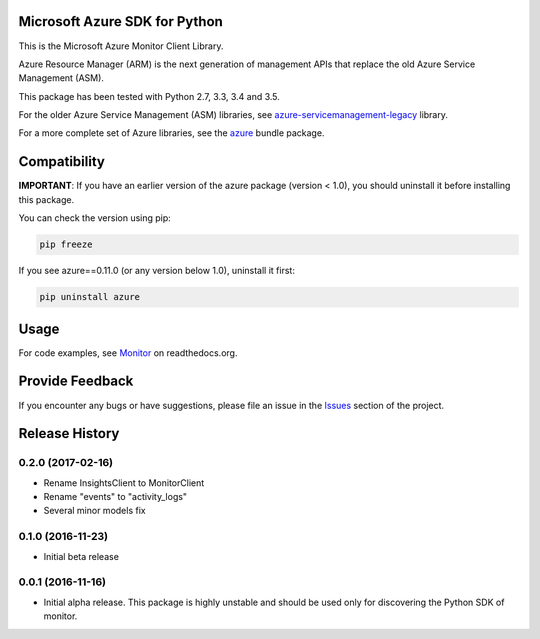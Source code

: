 Microsoft Azure SDK for Python
==============================

This is the Microsoft Azure Monitor Client Library.

Azure Resource Manager (ARM) is the next generation of management APIs that
replace the old Azure Service Management (ASM).

This package has been tested with Python 2.7, 3.3, 3.4 and 3.5.

For the older Azure Service Management (ASM) libraries, see
`azure-servicemanagement-legacy <https://pypi.python.org/pypi/azure-servicemanagement-legacy>`__ library.

For a more complete set of Azure libraries, see the `azure <https://pypi.python.org/pypi/azure>`__ bundle package.


Compatibility
=============

**IMPORTANT**: If you have an earlier version of the azure package
(version < 1.0), you should uninstall it before installing this package.

You can check the version using pip:

.. code:: shell

    pip freeze

If you see azure==0.11.0 (or any version below 1.0), uninstall it first:

.. code:: shell

    pip uninstall azure


Usage
=====

For code examples, see `Monitor
<https://azure-sdk-for-python.readthedocs.org/en/latest/sample_azure-monitor.html>`__
on readthedocs.org.


Provide Feedback
================

If you encounter any bugs or have suggestions, please file an issue in the
`Issues <https://github.com/Azure/azure-sdk-for-python/issues>`__
section of the project.


.. :changelog:

Release History
===============

0.2.0 (2017-02-16)
++++++++++++++++++

* Rename InsightsClient to MonitorClient
* Rename "events" to "activity_logs"
* Several minor models fix

0.1.0 (2016-11-23)
++++++++++++++++++

* Initial beta release

0.0.1 (2016-11-16)
++++++++++++++++++

* Initial alpha release.
  This package is highly unstable and should be used only for discovering the Python SDK of monitor.


